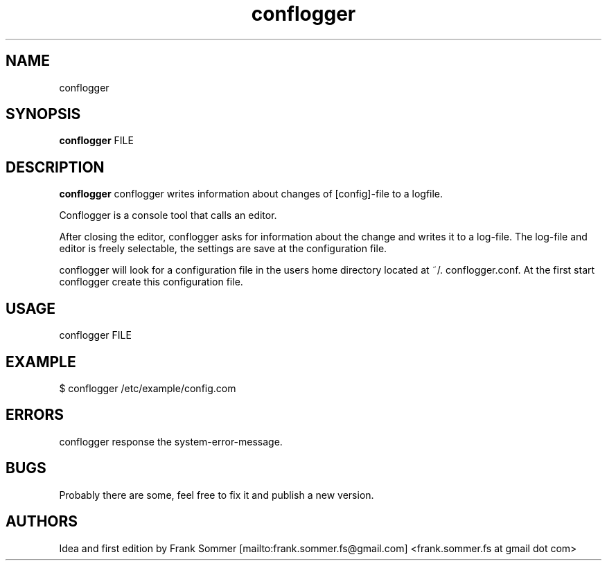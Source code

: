 .TH "conflogger" "1" "20. Nov. 2018" "Frank Sommer" "conflogger"

.SH NAME
conflogger
.SH SYNOPSIS
.B conflogger
.RI FILE
.br

.SH DESCRIPTION
.B conflogger
conflogger writes information about changes of [config]-file to a logfile.

Conflogger is a console tool that calls an editor.

After closing the editor, conflogger asks for information about the change and writes it to a log-file. The log-file and editor is freely selectable, the settings are save at the configuration file.

conflogger will look for a configuration file in the users home directory located at ~/. conflogger.conf. At the first start conflogger create this configuration file.

.SH USAGE
conflogger FILE

.SH EXAMPLE
$ conflogger /etc/example/config.com

.SH ERRORS
conflogger response the system-error-message.

.SH BUGS
.PP
Probably there are some, feel free to fix it and publish a new version.

.SH AUTHORS
.nf
Idea and first edition by Frank Sommer [mailto:frank.sommer.fs@gmail.com] <frank.sommer.fs at gmail dot com>
